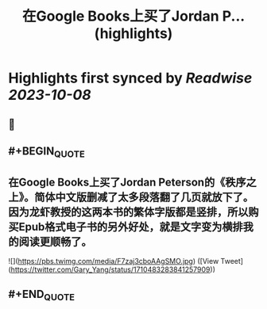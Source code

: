 :PROPERTIES:
:title: 在Google Books上买了Jordan P... (highlights)
:END:

:PROPERTIES:
:author: [[Gary_Yang on Twitter]]
:full-title: "在Google Books上买了Jordan P..."
:category: [[tweets]]
:url: https://twitter.com/Gary_Yang/status/1710483283841257909
:END:

* Highlights first synced by [[Readwise]] [[2023-10-08]]
** 📌
** #+BEGIN_QUOTE
** 在Google Books上买了Jordan Peterson的《秩序之上》。简体中文版删减了太多段落翻了几页就放下了。因为龙虾教授的这两本书的繁体字版都是竖排，所以购买Epub格式电子书的另外好处，就是文字变为横排我的阅读更顺畅了。 

![](https://pbs.twimg.com/media/F7zaj3cboAAgSMO.jpg)  ([View Tweet](https://twitter.com/Gary_Yang/status/1710483283841257909))
** #+END_QUOTE